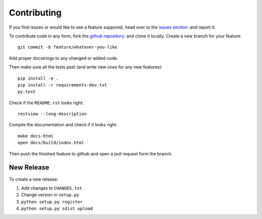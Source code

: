 Contributing
============

If you find issues or would like to see a feature suppored, head over to
the `issues section:
<https://github.com/saulshanabrook/django-simpleimages/issues>`_ and report it.

To contribute code in any form, fork the `github repository:
<https://github.com/saulshanabrook/django-simpleimages>`_ and clone it locally.
Create a new branch for your feature::

    git commit -b feature/whatever-you-like

Add proper docstrings to any changed or added code.

Then make sure all the tests past (and write new ones for any new features)::

    pip install -e .
    pip install -r requirements-dev.txt
    py.test

Check if the ``README.rst`` looks right::

    restview --long-description

Compile the documentation and check if it looks right::

    make docs-html
    open docs/build/index.html

Then push the finished feature to github and open a pull request form the branch.

New Release
-----------

To create a new release:

1. Add changes to ``CHANGES.txt``
2. Change version in ``setup.py``
3. ``python setup.py register``
4. ``python setup.py sdist upload``
